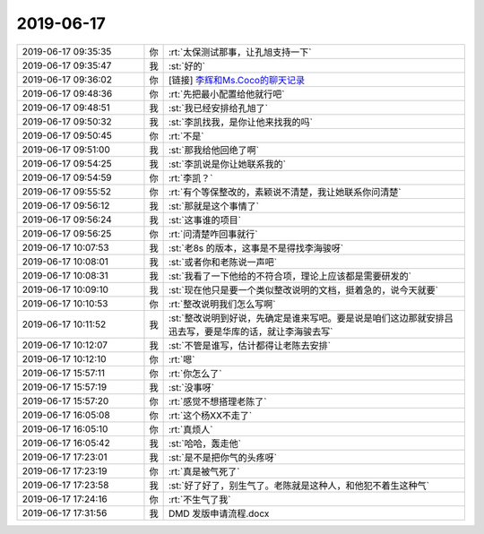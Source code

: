 2019-06-17
-------------

.. list-table::
   :widths: 25, 1, 60

   * - 2019-06-17 09:35:35
     - 你
     - :rt:`太保测试那事，让孔旭支持一下`
   * - 2019-06-17 09:35:47
     - 我
     - :st:`好的`
   * - 2019-06-17 09:36:02
     - 你
     - [链接] `李辉和Ms.Coco的聊天记录 <https://support.weixin.qq.com/cgi-bin/mmsupport-bin/readtemplate?t=page/favorite_record__w_unsupport>`_
   * - 2019-06-17 09:48:36
     - 你
     - :rt:`先把最小配置给他就行吧`
   * - 2019-06-17 09:48:51
     - 我
     - :st:`我已经安排给孔旭了`
   * - 2019-06-17 09:50:32
     - 我
     - :st:`李凯找我，是你让他来找我的吗`
   * - 2019-06-17 09:50:45
     - 你
     - :rt:`不是`
   * - 2019-06-17 09:51:00
     - 我
     - :st:`那我给他回绝了啊`
   * - 2019-06-17 09:54:25
     - 我
     - :st:`李凯说是你让她联系我的`
   * - 2019-06-17 09:54:59
     - 你
     - :rt:`李凯？`
   * - 2019-06-17 09:55:52
     - 你
     - :rt:`有个等保整改的，素颖说不清楚，我让她联系你问清楚`
   * - 2019-06-17 09:56:12
     - 我
     - :st:`那就是这个事情了`
   * - 2019-06-17 09:56:24
     - 我
     - :st:`这事谁的项目`
   * - 2019-06-17 09:56:25
     - 你
     - :rt:`问清楚咋回事就行`
   * - 2019-06-17 10:07:53
     - 我
     - :st:`老8s 的版本，这事是不是得找李海骏呀`
   * - 2019-06-17 10:08:01
     - 我
     - :st:`或者你和老陈说一声吧`
   * - 2019-06-17 10:08:31
     - 我
     - :st:`我看了一下他给的不符合项，理论上应该都是需要研发的`
   * - 2019-06-17 10:09:10
     - 我
     - :st:`现在他只是要一个类似整改说明的文档，挺着急的，说今天就要`
   * - 2019-06-17 10:10:53
     - 你
     - :rt:`整改说明我们怎么写啊`
   * - 2019-06-17 10:11:52
     - 我
     - :st:`整改说明到好说，先确定是谁来写吧。要是说是咱们这边那就安排吕迅去写，要是华库的话，就让李海骏去写`
   * - 2019-06-17 10:12:07
     - 我
     - :st:`不管是谁写，估计都得让老陈去安排`
   * - 2019-06-17 10:12:10
     - 你
     - :rt:`嗯`
   * - 2019-06-17 15:57:11
     - 你
     - :rt:`你怎么了`
   * - 2019-06-17 15:57:19
     - 我
     - :st:`没事呀`
   * - 2019-06-17 15:57:20
     - 你
     - :rt:`感觉不想搭理老陈了`
   * - 2019-06-17 16:05:08
     - 你
     - :rt:`这个杨XX不走了`
   * - 2019-06-17 16:05:10
     - 你
     - :rt:`真烦人`
   * - 2019-06-17 16:05:42
     - 我
     - :st:`哈哈，轰走他`
   * - 2019-06-17 17:23:01
     - 我
     - :st:`是不是把你气的头疼呀`
   * - 2019-06-17 17:23:19
     - 你
     - :rt:`真是被气死了`
   * - 2019-06-17 17:23:58
     - 我
     - :st:`好了好了，别生气了。老陈就是这种人，和他犯不着生这种气`
   * - 2019-06-17 17:24:16
     - 你
     - :rt:`不生气了我`
   * - 2019-06-17 17:31:56
     - 我
     - DMD 发版申请流程.docx